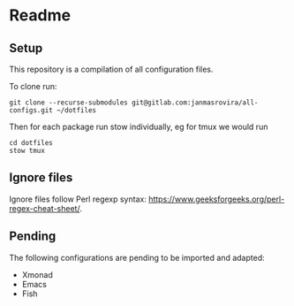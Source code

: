 * Readme
** Setup
   This repository is a compilation of all configuration files.

   To clone run:
   #+begin_example
   git clone --recurse-submodules git@gitlab.com:janmasrovira/all-configs.git ~/dotfiles
   #+end_example

   Then for each package run stow individually, eg for tmux we would run
   #+begin_example
   cd dotfiles
   stow tmux
   #+end_example
** Ignore files
   Ignore files follow Perl regexp syntax:
   [[https://www.geeksforgeeks.org/perl-regex-cheat-sheet/]].
** Pending
   The following configurations are pending to be imported and adapted:
   - Xmonad
   - Emacs
   - Fish
